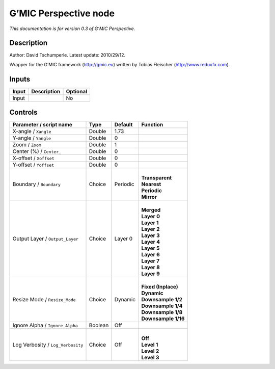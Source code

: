 .. _eu.gmic.Perspective:

G’MIC Perspective node
======================

*This documentation is for version 0.3 of G’MIC Perspective.*

Description
-----------

Author: David Tschumperle. Latest update: 2010/29/12.

Wrapper for the G’MIC framework (http://gmic.eu) written by Tobias Fleischer (http://www.reduxfx.com).

Inputs
------

+-------+-------------+----------+
| Input | Description | Optional |
+=======+=============+==========+
| Input |             | No       |
+-------+-------------+----------+

Controls
--------

.. tabularcolumns:: |>{\raggedright}p{0.2\columnwidth}|>{\raggedright}p{0.06\columnwidth}|>{\raggedright}p{0.07\columnwidth}|p{0.63\columnwidth}|

.. cssclass:: longtable

+-----------------------------------+---------+----------+-----------------------+
| Parameter / script name           | Type    | Default  | Function              |
+===================================+=========+==========+=======================+
| X-angle / ``Xangle``              | Double  | 1.73     |                       |
+-----------------------------------+---------+----------+-----------------------+
| Y-angle / ``Yangle``              | Double  | 0        |                       |
+-----------------------------------+---------+----------+-----------------------+
| Zoom / ``Zoom``                   | Double  | 1        |                       |
+-----------------------------------+---------+----------+-----------------------+
| Center (%) / ``Center_``          | Double  | 0        |                       |
+-----------------------------------+---------+----------+-----------------------+
| X-offset / ``Xoffset``            | Double  | 0        |                       |
+-----------------------------------+---------+----------+-----------------------+
| Y-offset / ``Yoffset``            | Double  | 0        |                       |
+-----------------------------------+---------+----------+-----------------------+
| Boundary / ``Boundary``           | Choice  | Periodic | |                     |
|                                   |         |          | | **Transparent**     |
|                                   |         |          | | **Nearest**         |
|                                   |         |          | | **Periodic**        |
|                                   |         |          | | **Mirror**          |
+-----------------------------------+---------+----------+-----------------------+
| Output Layer / ``Output_Layer``   | Choice  | Layer 0  | |                     |
|                                   |         |          | | **Merged**          |
|                                   |         |          | | **Layer 0**         |
|                                   |         |          | | **Layer 1**         |
|                                   |         |          | | **Layer 2**         |
|                                   |         |          | | **Layer 3**         |
|                                   |         |          | | **Layer 4**         |
|                                   |         |          | | **Layer 5**         |
|                                   |         |          | | **Layer 6**         |
|                                   |         |          | | **Layer 7**         |
|                                   |         |          | | **Layer 8**         |
|                                   |         |          | | **Layer 9**         |
+-----------------------------------+---------+----------+-----------------------+
| Resize Mode / ``Resize_Mode``     | Choice  | Dynamic  | |                     |
|                                   |         |          | | **Fixed (Inplace)** |
|                                   |         |          | | **Dynamic**         |
|                                   |         |          | | **Downsample 1/2**  |
|                                   |         |          | | **Downsample 1/4**  |
|                                   |         |          | | **Downsample 1/8**  |
|                                   |         |          | | **Downsample 1/16** |
+-----------------------------------+---------+----------+-----------------------+
| Ignore Alpha / ``Ignore_Alpha``   | Boolean | Off      |                       |
+-----------------------------------+---------+----------+-----------------------+
| Log Verbosity / ``Log_Verbosity`` | Choice  | Off      | |                     |
|                                   |         |          | | **Off**             |
|                                   |         |          | | **Level 1**         |
|                                   |         |          | | **Level 2**         |
|                                   |         |          | | **Level 3**         |
+-----------------------------------+---------+----------+-----------------------+
